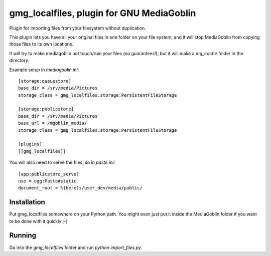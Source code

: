 ============================================
 gmg_localfiles, plugin for GNU MediaGoblin
============================================

Plugin for importing files from your filesystem without duplication.

This plugin lets you have all your original files in one folder on your file
system, and it will stop MediaGoblin from copying those files to its own
locations.

It will try to make mediagoblin not touch/ruin your files (no guarantees!), but
it will make a `mg_cache` folder in the directory.

Example setup in `mediagoblin.ini`::

    [storage:queuestore]
    base_dir = /srv/media/Pictures
    storage_class = gmg_localfiles.storage:PersistentFileStorage

    [storage:publicstore]
    base_dir = /srv/media/Pictures
    base_url = /mgoblin_media/
    storage_class = gmg_localfiles.storage:PersistentFileStorage

    [plugins]
    [[gmg_localfiles]]

You will also need to serve the files, so in `paste.ini`::

   [app:publicstore_serve]
   use = egg:Paste#static
   document_root = %(here)s/user_dev/media/public/

--------------
 Installation
--------------

Put gmg_localfiles somewhere on your Python path. You might even just put it
inside the MediaGoblin folder if you want to be done with it quickly ;-)

---------
 Running
---------

Go into the `gmg_localfiles` folder and run `python import_files.py`.
